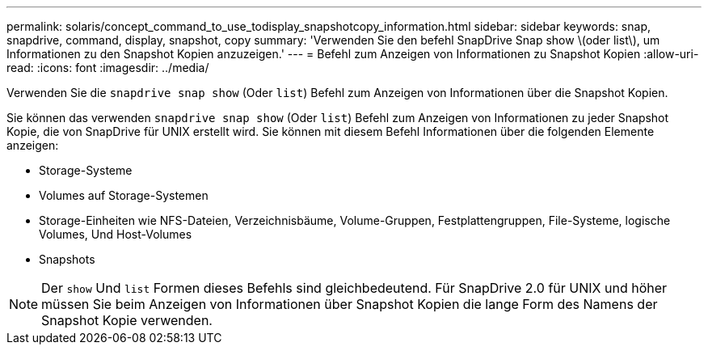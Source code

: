 ---
permalink: solaris/concept_command_to_use_todisplay_snapshotcopy_information.html 
sidebar: sidebar 
keywords: snap, snapdrive, command, display, snapshot, copy 
summary: 'Verwenden Sie den befehl SnapDrive Snap show \(oder list\), um Informationen zu den Snapshot Kopien anzuzeigen.' 
---
= Befehl zum Anzeigen von Informationen zu Snapshot Kopien
:allow-uri-read: 
:icons: font
:imagesdir: ../media/


[role="lead"]
Verwenden Sie die `snapdrive snap show` (Oder `list`) Befehl zum Anzeigen von Informationen über die Snapshot Kopien.

Sie können das verwenden `snapdrive snap show` (Oder `list`) Befehl zum Anzeigen von Informationen zu jeder Snapshot Kopie, die von SnapDrive für UNIX erstellt wird. Sie können mit diesem Befehl Informationen über die folgenden Elemente anzeigen:

* Storage-Systeme
* Volumes auf Storage-Systemen
* Storage-Einheiten wie NFS-Dateien, Verzeichnisbäume, Volume-Gruppen, Festplattengruppen, File-Systeme, logische Volumes, Und Host-Volumes
* Snapshots



NOTE: Der `show` Und `list` Formen dieses Befehls sind gleichbedeutend. Für SnapDrive 2.0 für UNIX und höher müssen Sie beim Anzeigen von Informationen über Snapshot Kopien die lange Form des Namens der Snapshot Kopie verwenden.
